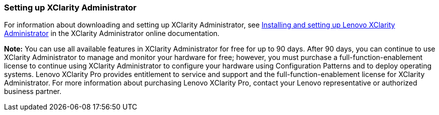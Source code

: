 === Setting up XClarity Administrator

For information about downloading and setting up XClarity Administrator, see http://sysmgt.lenovofiles.com/help/topic/com.lenovo.lxca.doc/setup.html?cp=1_6[Installing and setting up Lenovo XClarity Administrator] in the XClarity Administrator online documentation.

*Note:* You can use all available features in XClarity Administrator for free for up to 90 days. After 90 days, you can continue to use XClarity Administrator to manage and monitor your hardware for free; however, you must purchase a full-function-enablement license to continue using XClarity Administrator to configure your hardware using Configuration Patterns and to deploy operating systems. Lenovo XClarity Pro provides entitlement to service and support and the full-function-enablement license for XClarity Administrator. For more information about purchasing Lenovo XClarity Pro, contact your Lenovo representative or authorized business partner.
